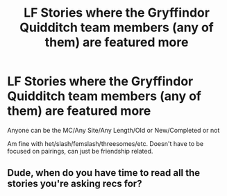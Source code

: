 #+TITLE: LF Stories where the Gryffindor Quidditch team members (any of them) are featured more

* LF Stories where the Gryffindor Quidditch team members (any of them) are featured more
:PROPERTIES:
:Author: NotSoSnarky
:Score: 9
:DateUnix: 1620610764.0
:DateShort: 2021-May-10
:FlairText: Request
:END:
Anyone can be the MC/Any Site/Any Length/Old or New/Completed or not

Am fine with het/slash/femslash/threesomes/etc. Doesn't have to be focused on pairings, can just be friendship related.


** Dude, when do you have time to read all the stories you're asking recs for?
:PROPERTIES:
:Author: I_love_DPs
:Score: 1
:DateUnix: 1620710208.0
:DateShort: 2021-May-11
:END:
